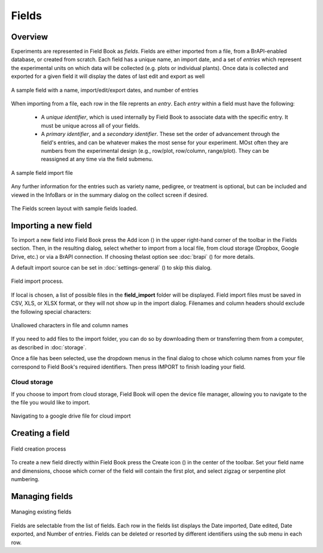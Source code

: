 Fields
======
Overview
--------

Experiments are represented in Field Book as *fields*. Fields are either imported from a file, from a BrAPI-enabled database, or created from scratch. Each field has a unique name, an import date, and a set of *entries* which represent the experimental units on which data will be collected (e.g. plots or individual plants). Once data is collected and exported for a given field it will display the dates of last edit and export as well

.. figure:: /_static/images/fields/fields_list_item.png
   :width: 60%
   :align: center
   :alt: Field list item

   A sample field with a name, import/edit/export dates, and number of entries

When importing from a file, each row in the file reprents an *entry*. Each *entry* within a field must have the following: 

   * A *unique identifier*, which is used internally by Field Book to associate data with the specific entry. It must be unique across all of your fields.
   * A *primary identifier*, and a *secondary identifier*. These set the order of advancement through the field's entries, and can be whatever makes the most sense for your experiment. MOst often they are numbers from the experimental design (e.g., row/plot, row/column, range/plot). They can be reassigned at any time via the field submenu.

.. figure:: /_static/images/fields/fields_import_format.png
   :width: 90%
   :align: center
   :alt: Sample import file

   A sample field import file

Any further information for the entries such as variety name, pedigree, or treatment is optional, but can be included and viewed in the InfoBars or in the summary dialog on the collect screen if desired.

.. figure:: /_static/images/fields/fields_framed.png
   :width: 40%
   :align: center
   :alt: Fields layout

   The Fields screen layout with sample fields loaded.


Importing a new field
---------------------

To import a new field into Field Book press the Add icon (|add|) in the upper right-hand corner of the toolbar in the Fields section. Then, in the resulting dialog, select whether to import from a local file, from cloud storage (Dropbox, Google Drive, etc.) or via a BrAPI connection. If choosing thelast option see :doc:`brapi` (|brapi|) for more details.

A default import source can be set in :doc:`settings-general` (|settings|) to skip this dialog.

.. figure:: /_static/images/fields/fields_import_joined.png
   :width: 100%
   :align: center
   :alt: Field import screens

   Field import process.

If local is chosen, a list of possible files in the **field_import** folder will be displayed. Field import files must be saved in CSV, XLS, or XLSX format, or they will not show up in the import dialog. Filenames and column headers should exclude the following special characters:

.. figure:: /_static/images/fields/fields_illegal_characters.png
   :width: 40%
   :align: center
   :alt: Field file illegal characters

   Unallowed characters in file and column names

If you need to add files to the import folder, you can do so by downloading them or transferring them from a computer, as described in :doc:`storage`.

Once a file has been selected, use the dropdown menus in the final dialog to chose which column names from your file correspond to Field Book's required identifiers. Then press IMPORT to finish loading your field.

Cloud storage
~~~~~~~~~~~~~

If you choose to import from cloud storage, Field Book will open the device file manager, allowing you to navigate to the the file you would like to import.

.. figure:: /_static/images/fields/fields_cloud_import.png
   :width: 40%
   :align: center
   :alt: Field import from drive

   Navigating to a google drive file for cloud import

Creating a field
----------------

.. figure:: /_static/images/fields/fields_create_joined.png
   :width: 100%
   :align: center
   :alt: Field creation screens

   Field creation process

To create a new field directly within Field Book press the Create icon (|create|) in the center of the toolbar. Set your field name and dimensions, choose which corner of the field will contain the first plot, and select zigzag or serpentine plot numbering.

Managing fields
---------------

.. figure:: /_static/images/fields/fields_list_joined.png
   :width: 80%
   :align: center
   :alt: Field management screens

   Managing existing fields

Fields are selectable from the list of fields. Each row in the fields list displays the Date imported, Date edited, Date exported, and Number of entries. Fields can be deleted or resorted by different identifiers using the sub menu in each row.


.. |add| image:: /_static/icons/fields/plus-circle.png
  :width: 20

.. |settings| image:: /_static/icons/settings/main/cog-outline.png
  :width: 20

.. |brapi| image:: /_static/icons/settings/main/server-network.png
  :width: 20

.. |create| image:: /_static/icons/fields/table-large-plus.png
  :width: 20